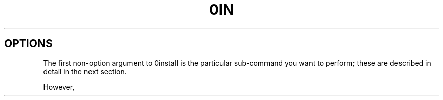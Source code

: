 .TH 0IN 1
.SH OPTIONS

The first non-option argument to 0install is the particular sub-command you
want to perform; these are described in detail in the next section.

However,
